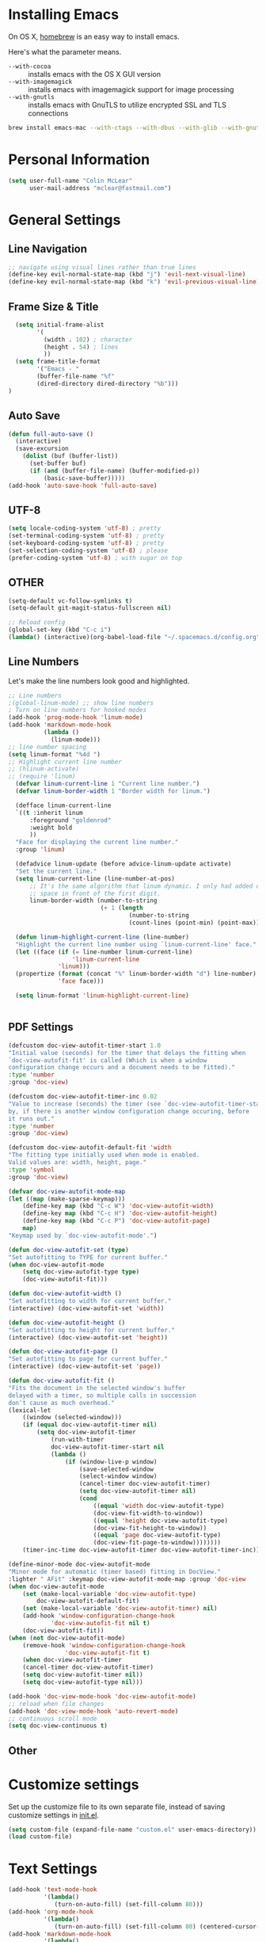 * Installing Emacs

On OS X, [[http://brew.sh/][homebrew]] is an easy way to install emacs.

Here's what the parameter means.
- ~--with-cocoa~ :: installs emacs with the OS X GUI version
- ~--with-imagemagick~ :: installs emacs with imagemagick support for image processing
- ~--with-gnutls~ :: installs emacs with GnuTLS to utilize encrypted SSL and TLS connections

#+begin_src sh
brew install emacs-mac --with-ctags --with-dbus --with-glib --with-gnutls --with-imagemagick --with-modern-icon --with-xml2
#+end_src

* Personal Information

#+begin_src emacs-lisp
(setq user-full-name "Colin McLear"
      user-mail-address "mclear@fastmail.com")
#+end_src

* General Settings
** Line Navigation
#+BEGIN_SRC emacs-lisp
  ;; navigate using visual lines rather than true lines
  (define-key evil-normal-state-map (kbd "j") 'evil-next-visual-line)
  (define-key evil-normal-state-map (kbd "k") 'evil-previous-visual-line)
#+END_SRC

** Frame Size & Title
#+BEGIN_SRC emacs-lisp
  (setq initial-frame-alist
        '(
          (width . 102) ; character
          (height . 54) ; lines
          ))
  (setq frame-title-format
        '("Emacs - "
        (buffer-file-name "%f"
        (dired-directory dired-directory "%b")))
)
#+END_SRC

** Auto Save
#+BEGIN_SRC emacs-lisp
  (defun full-auto-save ()
    (interactive)
    (save-excursion
      (dolist (buf (buffer-list))
        (set-buffer buf)
        (if (and (buffer-file-name) (buffer-modified-p))
            (basic-save-buffer)))))
  (add-hook 'auto-save-hook 'full-auto-save)
#+END_SRC

** UTF-8
#+BEGIN_SRC emacs-lisp
  (setq locale-coding-system 'utf-8) ; pretty
  (set-terminal-coding-system 'utf-8) ; pretty
  (set-keyboard-coding-system 'utf-8) ; pretty
  (set-selection-coding-system 'utf-8) ; please
  (prefer-coding-system 'utf-8) ; with sugar on top
#+END_SRC

** OTHER
#+BEGIN_SRC emacs-lisp
  (setq-default vc-follow-symlinks t)
  (setq-default git-magit-status-fullscreen nil)

  ;; Reload config
  (global-set-key (kbd "C-c i")
  (lambda() (interactive)(org-babel-load-file "~/.spacemacs.d/config.org")))
#+END_SRC

** Line Numbers
Let's make the line numbers look good and highlighted.

#+BEGIN_SRC emacs-lisp
  ;; Line numbers
  ;(global-linum-mode) ;; show line numbers
  ; Turn on line numbers for hooked modes
  (add-hook 'prog-mode-hook 'linum-mode)
  (add-hook 'markdown-mode-hook
            (lambda ()
              (linum-mode)))
  ;; line number spacing
  (setq linum-format "%4d ")
  ;; Highlight current line number
  ;; (hlinum-activate)
  ;; (require 'linum)
    (defvar linum-current-line 1 "Current line number.")
    (defvar linum-border-width 1 "Border width for linum.")

    (defface linum-current-line
    `((t :inherit linum
        :foreground "goldenrod"
        :weight bold
        ))
    "Face for displaying the current line number."
    :group 'linum)

    (defadvice linum-update (before advice-linum-update activate)
    "Set the current line."
    (setq linum-current-line (line-number-at-pos)
        ;; It's the same algorithm that linum dynamic. I only had added one
        ;; space in front of the first digit.
        linum-border-width (number-to-string
                            (+ 1 (length
                                    (number-to-string
                                    (count-lines (point-min) (point-max))))))))

    (defun linum-highlight-current-line (line-number)
    "Highlight the current line number using `linum-current-line' face."
    (let ((face (if (= line-number linum-current-line)
                    'linum-current-line
                'linum)))
    (propertize (format (concat "%" linum-border-width "d") line-number)
                'face face)))

    (setq linum-format 'linum-highlight-current-line)


#+END_SRC

** PDF Settings
#+BEGIN_SRC emacs-lisp
    (defcustom doc-view-autofit-timer-start 1.0
    "Initial value (seconds) for the timer that delays the fitting when
    `doc-view-autofit-fit' is called (Which is when a window
    configuration change occurs and a document needs to be fitted)."
    :type 'number
    :group 'doc-view)

    (defcustom doc-view-autofit-timer-inc 0.02
    "Value to increase (seconds) the timer (see `doc-view-autofit-timer-start')
    by, if there is another window configuration change occuring, before
    it runs out."
    :type 'number
    :group 'doc-view)

    (defcustom doc-view-autofit-default-fit 'width
    "The fitting type initially used when mode is enabled.
    Valid values are: width, height, page."
    :type 'symbol
    :group 'doc-view)

    (defvar doc-view-autofit-mode-map
    (let ((map (make-sparse-keymap)))
        (define-key map (kbd "C-c W") 'doc-view-autofit-width)
        (define-key map (kbd "C-c H") 'doc-view-autofit-height)
        (define-key map (kbd "C-c P") 'doc-view-autofit-page)
        map)
    "Keymap used by `doc-view-autofit-mode'.")

    (defun doc-view-autofit-set (type)
    "Set autofitting to TYPE for current buffer."
    (when doc-view-autofit-mode
        (setq doc-view-autofit-type type)
        (doc-view-autofit-fit)))

    (defun doc-view-autofit-width ()
    "Set autofitting to width for current buffer."
    (interactive) (doc-view-autofit-set 'width))

    (defun doc-view-autofit-height ()
    "Set autofitting to height for current buffer."
    (interactive) (doc-view-autofit-set 'height))

    (defun doc-view-autofit-page ()
    "Set autofitting to page for current buffer."
    (interactive) (doc-view-autofit-set 'page))

    (defun doc-view-autofit-fit ()
    "Fits the document in the selected window's buffer
    delayed with a timer, so multiple calls in succession
    don't cause as much overhead."
    (lexical-let
        ((window (selected-window)))
        (if (equal doc-view-autofit-timer nil)
            (setq doc-view-autofit-timer
                (run-with-timer
                doc-view-autofit-timer-start nil
                (lambda ()
                    (if (window-live-p window)
                        (save-selected-window
                        (select-window window)
                        (cancel-timer doc-view-autofit-timer)
                        (setq doc-view-autofit-timer nil)
                        (cond
                            ((equal 'width doc-view-autofit-type)
                            (doc-view-fit-width-to-window))
                            ((equal 'height doc-view-autofit-type)
                            (doc-view-fit-height-to-window))
                            ((equal 'page doc-view-autofit-type)
                            (doc-view-fit-page-to-window))))))))
        (timer-inc-time doc-view-autofit-timer doc-view-autofit-timer-inc))))

    (define-minor-mode doc-view-autofit-mode
    "Minor mode for automatic (timer based) fitting in DocView."
    :lighter " AFit" :keymap doc-view-autofit-mode-map :group 'doc-view
    (when doc-view-autofit-mode
        (set (make-local-variable 'doc-view-autofit-type)
            doc-view-autofit-default-fit)
        (set (make-local-variable 'doc-view-autofit-timer) nil)
        (add-hook 'window-configuration-change-hook
                'doc-view-autofit-fit nil t)
        (doc-view-autofit-fit))
    (when (not doc-view-autofit-mode)
        (remove-hook 'window-configuration-change-hook
                    'doc-view-autofit-fit t)
        (when doc-view-autofit-timer
        (cancel-timer doc-view-autofit-timer)
        (setq doc-view-autofit-timer nil))
        (setq doc-view-autofit-type nil)))

    (add-hook 'doc-view-mode-hook 'doc-view-autofit-mode)
    ;; reload when file changes
    (add-hook 'doc-view-mode-hook 'auto-revert-mode)
    ;; continuous scroll mode
    (setq doc-view-continuous t)

#+END_SRC
** Other

* Customize settings

Set up the customize file to its own separate file, instead of saving
customize settings in [[file:init.el][init.el]].

#+begin_src emacs-lisp
(setq custom-file (expand-file-name "custom.el" user-emacs-directory))
(load custom-file)
#+end_src

* Text Settings
#+BEGIN_SRC emacs-lisp
  (add-hook 'text-mode-hook
            '(lambda()
               (turn-on-auto-fill) (set-fill-column 80)))
  (add-hook 'org-mode-hook
            '(lambda()
               (turn-on-auto-fill) (set-fill-column 80) (centered-cursor-mode)))
  (add-hook 'markdown-mode-hook
            '(lambda()
               (turn-on-auto-fill) (set-fill-column 80) (centered-cursor-mode)))

  ;; visual line mode
  (add-hook 'text-mode-hook 'turn-on-visual-line-mode)
#+END_SRC

* Modeline
Display date/time and remove cruft in the spaceline.

#+BEGIN_SRC emacs-lisp
  (setq display-time-format "%a %b %d | %H:%M |")
  (display-time-mode)
  ;; get rid of cruft
  (setq
    spaceline-buffer-encoding-abbrev-p nil
    spaceline-line-column-p nil
    spaceline--line-p nil
    )
#+END_SRC
** Control Seperators
#+BEGIN_SRC emacs-lisp
  (setq powerline-default-separator 'slant)
#+END_SRC
* Theme
** Darktooth theme
   This is my favorite general-purpose theme

      #+begin_src emacs-lisp
      (use-package darktooth-theme
        :ensure t
        :init
        (progn
          (load-theme 'darktooth t)))
      #+end_src
** Convenient theme functions

#+begin_src emacs-lisp
(defun switch-theme (theme)
  "Disables any currently active themes and loads THEME."
  ;; This interactive call is taken from `load-theme'
  (interactive
   (list
    (intern (completing-read "Load custom theme: "
                             (mapc 'symbol-name
                                   (custom-available-themes))))))
  (let ((enabled-themes custom-enabled-themes))
    (mapc #'disable-theme custom-enabled-themes)
    (load-theme theme t)))

(defun disable-active-themes ()
  "Disables any currently active themes listed in `custom-enabled-themes'."
  (interactive)
  (mapc #'disable-theme custom-enabled-themes))

(bind-key "s-<f12>" 'switch-theme)
(bind-key "s-<f11>" 'disable-active-themes)
#+end_src
* Shell
  Shell settings

    #+begin_src emacs-lisp
    (setq eshell-aliases-file (concat user-emacs-directory ".eshell-aliases"))
    (bind-key "C-x m" 'ansi-term)
    #+end_src

* Packages
** Deft
#+BEGIN_SRC emacs-lisp
  ;; deft settings
  (setq deft-extensions '("org" "md" "txt" "tex"))
  (setq deft-directory "~/Dropbox/Notes")
  (setq deft-recursive t)
#+END_SRC
** Speedbar
#+BEGIN_SRC emacs-lisp
  ;; SPEEDBAR settings
  ;; toggle speedbar
  (defun sr-speedbar/post-init-sr-speedbar ()
    (defun spacemacs/sr-speedbar-show-or-hide ()
      (interactive)
      (cond ((sr-speedbar-exist-p) (kill-buffer speedbar-buffer))
            (t (sr-speedbar-open) (linum-mode -1) (speedbar-refresh)))))
  ;; Auto expand
  (defun sb-expand-current-file ()
    "Expand current file in speedbar buffer"
    (interactive)
    (setq current-file (buffer-file-name))
    (sr-speedbar-toggle)
    ;; (sr-speedbar-select-window)
    ;; (switch-to-buffer-other-frame "*SPEEDBAR*")
    (speedbar-find-selected-file current-file)
    (speedbar-toggle-line-expansion))
  ;; Switch to window
  (defun speedbar-edit-line-and-switch-to-window ()
    (interactive)
    (speedbar-edit-line)
    (other-window 1))
  ;; More familiar keymap settings.
  (add-hook 'speedbar-reconfigure-keymaps-hook
            '(lambda ()
               (define-key speedbar-mode-map [tab] 'speedbar-toggle-line-expansion)
               (define-key speedbar-mode-map [return] 'speedbar-edit-line-and-switch-to-window)))
  ;; keybinding
  ;; (evil-leader/set-leader "oe" 'sr-speedbar-toggle)
  ;; (evil-leader/set-key "os" 'sr-speedbar-toggle)
  ;; (bind-key "s-e" 'sb-expand-current-file)
  (spacemacs/set-leader-keys "oe" 'sr-speedbar-toggle)
#+END_SRC

** Helm-BibTex
#+BEGIN_SRC emacs-lisp
  ;; Helm-Bibtex ;;;;;;;;;;;;;;;;;;;;;;;;;;;;;;;;;;;
  ;; Set global shortcut for calling helm-bibtex
  ;; (global-set-key (kbd "C-c r") 'helm-bibtex)
  (spacemacs/set-leader-keys "ox" 'helm-bibtex)
#+END_SRC
